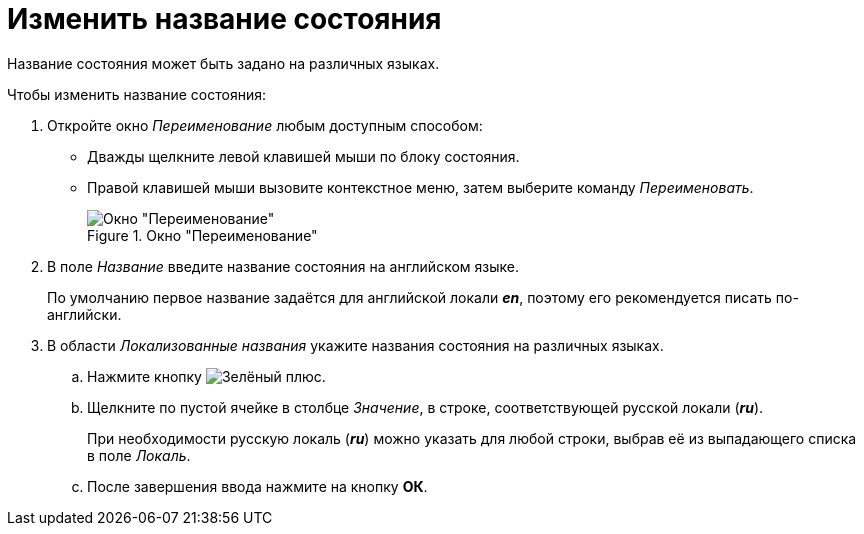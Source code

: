 = Изменить название состояния

Название состояния может быть задано на различных языках.

.Чтобы изменить название состояния:
. Откройте окно _Переименование_ любым доступным способом:
+
* Дважды щелкните левой клавишей мыши по блоку состояния.
* Правой клавишей мыши вызовите контекстное меню, затем выберите команду _Переименовать_.
+
.Окно "Переименование"
image::ROOT:rename-state.png[Окно "Переименование"]
+
. В поле _Название_ введите название состояния на английском языке.
+
По умолчанию первое название задаётся для английской локали *_en_*, поэтому его рекомендуется писать по-английски.
+
. В области _Локализованные названия_ укажите названия состояния на различных языках.
+
.. Нажмите кнопку image:ROOT:buttons/plus-green.png[Зелёный плюс].
.. Щелкните по пустой ячейке в столбце _Значение_, в строке, соответствующей русской локали (*_ru_*).
+
При необходимости русскую локаль (*_ru_*) можно указать для любой строки, выбрав её из выпадающего списка в поле _Локаль_.
+
.. После завершения ввода нажмите на кнопку *ОК*.
